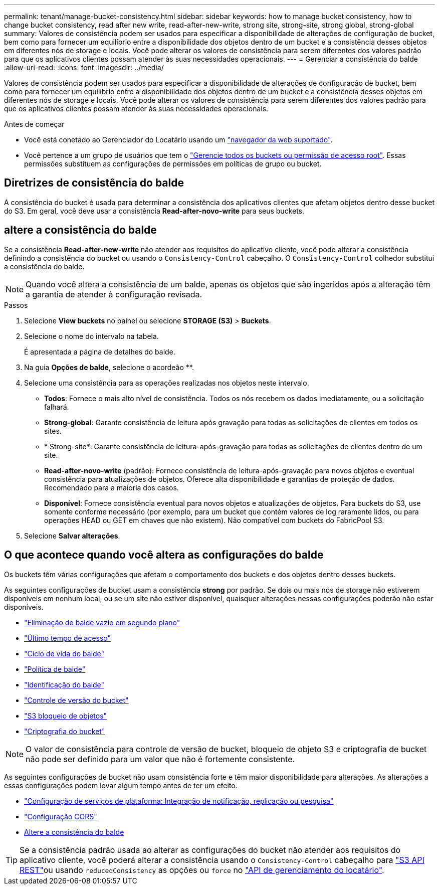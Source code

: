 ---
permalink: tenant/manage-bucket-consistency.html 
sidebar: sidebar 
keywords: how to manage bucket consistency, how to change bucket consistency, read after new write, read-after-new-write, strong site, strong-site, strong global, strong-global 
summary: Valores de consistência podem ser usados para especificar a disponibilidade de alterações de configuração de bucket, bem como para fornecer um equilíbrio entre a disponibilidade dos objetos dentro de um bucket e a consistência desses objetos em diferentes nós de storage e locais. Você pode alterar os valores de consistência para serem diferentes dos valores padrão para que os aplicativos clientes possam atender às suas necessidades operacionais. 
---
= Gerenciar a consistência do balde
:allow-uri-read: 
:icons: font
:imagesdir: ../media/


[role="lead"]
Valores de consistência podem ser usados para especificar a disponibilidade de alterações de configuração de bucket, bem como para fornecer um equilíbrio entre a disponibilidade dos objetos dentro de um bucket e a consistência desses objetos em diferentes nós de storage e locais. Você pode alterar os valores de consistência para serem diferentes dos valores padrão para que os aplicativos clientes possam atender às suas necessidades operacionais.

.Antes de começar
* Você está conetado ao Gerenciador do Locatário usando um link:../admin/web-browser-requirements.html["navegador da web suportado"].
* Você pertence a um grupo de usuários que tem o link:tenant-management-permissions.html["Gerencie todos os buckets ou permissão de acesso root"]. Essas permissões substituem as configurações de permissões em políticas de grupo ou bucket.




== Diretrizes de consistência do balde

A consistência do bucket é usada para determinar a consistência dos aplicativos clientes que afetam objetos dentro desse bucket do S3. Em geral, você deve usar a consistência *Read-after-novo-write* para seus buckets.



== [[change-bucket-consistency]]altere a consistência do balde

Se a consistência *Read-after-new-write* não atender aos requisitos do aplicativo cliente, você pode alterar a consistência definindo a consistência do bucket ou usando o `Consistency-Control` cabeçalho. O `Consistency-Control` colhedor substitui a consistência do balde.


NOTE: Quando você altera a consistência de um balde, apenas os objetos que são ingeridos após a alteração têm a garantia de atender à configuração revisada.

.Passos
. Selecione *View buckets* no painel ou selecione *STORAGE (S3)* > *Buckets*.
. Selecione o nome do intervalo na tabela.
+
É apresentada a página de detalhes do balde.

. Na guia *Opções de balde*, selecione o acordeão **.
. Selecione uma consistência para as operações realizadas nos objetos neste intervalo.
+
** *Todos*: Fornece o mais alto nível de consistência. Todos os nós recebem os dados imediatamente, ou a solicitação falhará.
** *Strong-global*: Garante consistência de leitura após gravação para todas as solicitações de clientes em todos os sites.
** * Strong-site*: Garante consistência de leitura-após-gravação para todas as solicitações de clientes dentro de um site.
** *Read-after-novo-write* (padrão): Fornece consistência de leitura-após-gravação para novos objetos e eventual consistência para atualizações de objetos. Oferece alta disponibilidade e garantias de proteção de dados. Recomendado para a maioria dos casos.
** *Disponível*: Fornece consistência eventual para novos objetos e atualizações de objetos. Para buckets do S3, use somente conforme necessário (por exemplo, para um bucket que contém valores de log raramente lidos, ou para operações HEAD ou GET em chaves que não existem). Não compatível com buckets do FabricPool S3.


. Selecione *Salvar alterações*.




== O que acontece quando você altera as configurações do balde

Os buckets têm várias configurações que afetam o comportamento dos buckets e dos objetos dentro desses buckets.

As seguintes configurações de bucket usam a consistência *strong* por padrão. Se dois ou mais nós de storage não estiverem disponíveis em nenhum local, ou se um site não estiver disponível, quaisquer alterações nessas configurações poderão não estar disponíveis.

* link:deleting-s3-bucket-objects.html["Eliminação do balde vazio em segundo plano"]
* link:enabling-or-disabling-last-access-time-updates.html["Último tempo de acesso"]
* link:../s3/create-s3-lifecycle-configuration.html["Ciclo de vida do balde"]
* link:../s3/bucket-and-group-access-policies.html["Política de balde"]
* link:../s3/operations-on-buckets.html["Identificação do balde"]
* link:changing-bucket-versioning.html["Controle de versão do bucket"]
* link:using-s3-object-lock.html["S3 bloqueio de objetos"]
* link:../admin/reviewing-storagegrid-encryption-methods.html#bucket-encryption-table["Criptografia do bucket"]



NOTE: O valor de consistência para controle de versão de bucket, bloqueio de objeto S3 e criptografia de bucket não pode ser definido para um valor que não é fortemente consistente.

As seguintes configurações de bucket não usam consistência forte e têm maior disponibilidade para alterações. As alterações a essas configurações podem levar algum tempo antes de ter um efeito.

* link:what-platform-services-are.html["Configuração de serviços de plataforma: Integração de notificação, replicação ou pesquisa"]
* link:configuring-cross-origin-resource-sharing-cors.html["Configuração CORS"]
* <<change-bucket-consistency,Altere a consistência do balde>>



TIP: Se a consistência padrão usada ao alterar as configurações do bucket não atender aos requisitos do aplicativo cliente, você poderá alterar a consistência usando o `Consistency-Control` cabeçalho para link:../s3/put-bucket-consistency-request.html["S3 API REST"]ou usando `reducedConsistency` as opções ou `force` no link:understanding-tenant-management-api.html["API de gerenciamento do locatário"].
